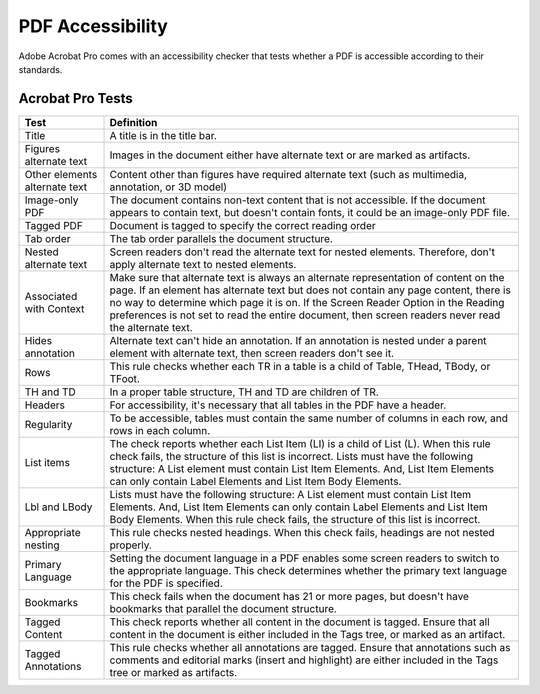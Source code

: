 =================
PDF Accessibility
=================

Adobe Acrobat Pro comes with an accessibility checker that tests whether a PDF is accessible
according to their standards.

-----------------
Acrobat Pro Tests
-----------------

+----------------------------+-----------------------------------------------------------------------------------------------------------------------------------------------------------------------------------------------------------------------------+
| Test                       | Definition                                                                                                                                                                                                                  |
+============================+=============================================================================================================================================================================================================================+
| Title                      | A title is in the title bar.                                                                                                                                                                                                |
+----------------------------+-----------------------------------------------------------------------------------------------------------------------------------------------------------------------------------------------------------------------------+
| Figures alternate text     | Images in the document either have alternate text or are marked as artifacts.                                                                                                                                               |
+----------------------------+-----------------------------------------------------------------------------------------------------------------------------------------------------------------------------------------------------------------------------+
| Other elements alternate   | Content other than figures have required alternate text (such as multimedia, annotation, or 3D model)                                                                                                                       |
| text                       |                                                                                                                                                                                                                             |
+----------------------------+-----------------------------------------------------------------------------------------------------------------------------------------------------------------------------------------------------------------------------+
| Image-only PDF             | The document contains non-text content that is not accessible. If the document appears to contain text, but doesn't contain fonts, it could be an image-only PDF file.                                                      |
+----------------------------+-----------------------------------------------------------------------------------------------------------------------------------------------------------------------------------------------------------------------------+
| Tagged PDF                 | Document is tagged to specify the correct reading order                                                                                                                                                                     |
+----------------------------+-----------------------------------------------------------------------------------------------------------------------------------------------------------------------------------------------------------------------------+
| Tab order                  | The tab order parallels the document structure.                                                                                                                                                                             |
+----------------------------+-----------------------------------------------------------------------------------------------------------------------------------------------------------------------------------------------------------------------------+
| Nested alternate text      | Screen readers don't read the alternate text for nested elements. Therefore, don't apply alternate text to nested elements.                                                                                                 |
+----------------------------+-----------------------------------------------------------------------------------------------------------------------------------------------------------------------------------------------------------------------------+
| Associated with Context    | Make sure that alternate text is always an alternate representation of content on the page. If an element has alternate text but does not contain any page content, there is no way to determine which page it is on. If    |
|                            | the Screen Reader Option in the Reading preferences is not set to read the entire document, then screen readers never read the alternate text.                                                                              |
+----------------------------+-----------------------------------------------------------------------------------------------------------------------------------------------------------------------------------------------------------------------------+
| Hides annotation           | Alternate text can't hide an annotation. If an annotation is nested under a parent element with alternate text, then screen readers don't see it.                                                                           |
+----------------------------+-----------------------------------------------------------------------------------------------------------------------------------------------------------------------------------------------------------------------------+
| Rows                       | This rule checks whether each TR in a table is a child of Table, THead, TBody, or TFoot.                                                                                                                                    |
+----------------------------+-----------------------------------------------------------------------------------------------------------------------------------------------------------------------------------------------------------------------------+
| TH and TD                  | In a proper table structure, TH and TD are children of TR.                                                                                                                                                                  |
+----------------------------+-----------------------------------------------------------------------------------------------------------------------------------------------------------------------------------------------------------------------------+
| Headers                    | For accessibility, it's necessary that all tables in the PDF have a header.                                                                                                                                                 |
+----------------------------+-----------------------------------------------------------------------------------------------------------------------------------------------------------------------------------------------------------------------------+
| Regularity                 | To be accessible, tables must contain the same number of columns in each row, and rows in each column.                                                                                                                      |
+----------------------------+-----------------------------------------------------------------------------------------------------------------------------------------------------------------------------------------------------------------------------+
| List items                 | The check reports whether each List Item (LI) is a child of List (L). When this rule check fails, the structure of this list is incorrect. Lists must have the following structure: A List element must contain List        |
|                            | Item Elements. And, List Item Elements can only contain Label Elements and List Item Body Elements.                                                                                                                         |
+----------------------------+-----------------------------------------------------------------------------------------------------------------------------------------------------------------------------------------------------------------------------+
| Lbl and LBody              | Lists must have the following structure: A List element must contain List Item Elements. And, List Item Elements can only contain Label Elements and List Item Body Elements. When this rule check fails, the structure     |
|                            | of this list is incorrect.                                                                                                                                                                                                  |
+----------------------------+-----------------------------------------------------------------------------------------------------------------------------------------------------------------------------------------------------------------------------+
| Appropriate nesting        | This rule checks nested headings. When this check fails, headings are not nested properly.                                                                                                                                  |
+----------------------------+-----------------------------------------------------------------------------------------------------------------------------------------------------------------------------------------------------------------------------+
| Primary Language           | Setting the document language in a PDF enables some screen readers to switch to the appropriate language. This check determines whether the primary text language for the PDF is specified.                                 |
+----------------------------+-----------------------------------------------------------------------------------------------------------------------------------------------------------------------------------------------------------------------------+
| Bookmarks                  | This check fails when the document has 21 or more pages, but doesn't have bookmarks that parallel the document structure.                                                                                                   |
+----------------------------+-----------------------------------------------------------------------------------------------------------------------------------------------------------------------------------------------------------------------------+
| Tagged Content             | This check reports whether all content in the document is tagged. Ensure that all content in the document is either included in the Tags tree, or marked as an artifact.                                                    |
+----------------------------+-----------------------------------------------------------------------------------------------------------------------------------------------------------------------------------------------------------------------------+
| Tagged Annotations         | This rule checks whether all annotations are tagged. Ensure that annotations such as comments and editorial marks (insert and highlight) are either included in the Tags tree or marked as artifacts.                       |
+----------------------------+-----------------------------------------------------------------------------------------------------------------------------------------------------------------------------------------------------------------------------+
